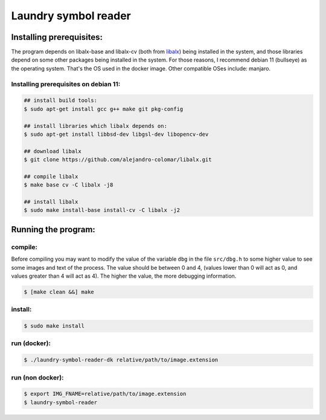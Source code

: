 
=====================
Laundry symbol reader
=====================


Installing prerequisites:
=========================

The program depends on libalx-base and libalx-cv (both from libalx_) being installed in the system, and those libraries depend on some other packages being installed in the system.  For those reasons, I recommend debian 11 (bullseye) as the operating system.  That's the OS used in the docker image.  Other compatible OSes include: manjaro.

.. _libalx: https://github.com/alejandro-colomar/libalx

Installing prerequisites on debian 11:
--------------------------------------

.. code-block:: sh

	## install build tools:
	$ sudo apt-get install gcc g++ make git pkg-config

	## install libraries which libalx depends on:
	$ sudo apt-get install libbsd-dev libgsl-dev libopencv-dev

	## download libalx
	$ git clone https://github.com/alejandro-colomar/libalx.git

	## compile libalx
	$ make base cv -C libalx -j8

	## install libalx
	$ sudo make install-base install-cv -C libalx -j2


Running the program:
====================

compile:
--------

Before compiling you may want to modify the value of the variable ``dbg`` in the file ``src/dbg.h`` to some higher value to see some images and text of the process.  The value should be between 0 and 4, (values lower than 0 will act as 0, and values greater than 4 will act as 4).  The higher the value, the more debugging information.

.. code-block:: sh

	$ [make clean &&] make

install:
--------
.. code-block:: sh

	$ sudo make install

run (docker):
-------------
.. code-block:: sh

	$ ./laundry-symbol-reader-dk relative/path/to/image.extension

run (non docker):
-----------------
.. code-block:: sh

	$ export IMG_FNAME=relative/path/to/image.extension
	$ laundry-symbol-reader 
